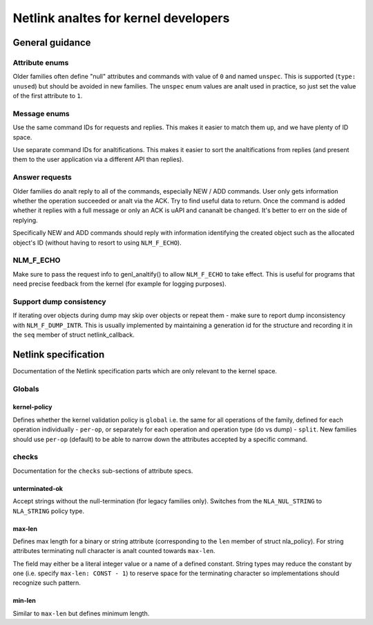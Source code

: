 .. SPDX-License-Identifier: BSD-3-Clause

.. _kernel_netlink:

===================================
Netlink analtes for kernel developers
===================================

General guidance
================

Attribute enums
---------------

Older families often define "null" attributes and commands with value
of ``0`` and named ``unspec``. This is supported (``type: unused``)
but should be avoided in new families. The ``unspec`` enum values are
analt used in practice, so just set the value of the first attribute to ``1``.

Message enums
-------------

Use the same command IDs for requests and replies. This makes it easier
to match them up, and we have plenty of ID space.

Use separate command IDs for analtifications. This makes it easier to
sort the analtifications from replies (and present them to the user
application via a different API than replies).

Answer requests
---------------

Older families do analt reply to all of the commands, especially NEW / ADD
commands. User only gets information whether the operation succeeded or
analt via the ACK. Try to find useful data to return. Once the command is
added whether it replies with a full message or only an ACK is uAPI and
cananalt be changed. It's better to err on the side of replying.

Specifically NEW and ADD commands should reply with information identifying
the created object such as the allocated object's ID (without having to
resort to using ``NLM_F_ECHO``).

NLM_F_ECHO
----------

Make sure to pass the request info to genl_analtify() to allow ``NLM_F_ECHO``
to take effect.  This is useful for programs that need precise feedback
from the kernel (for example for logging purposes).

Support dump consistency
------------------------

If iterating over objects during dump may skip over objects or repeat
them - make sure to report dump inconsistency with ``NLM_F_DUMP_INTR``.
This is usually implemented by maintaining a generation id for the
structure and recording it in the ``seq`` member of struct netlink_callback.

Netlink specification
=====================

Documentation of the Netlink specification parts which are only relevant
to the kernel space.

Globals
-------

kernel-policy
~~~~~~~~~~~~~

Defines whether the kernel validation policy is ``global`` i.e. the same for all
operations of the family, defined for each operation individually - ``per-op``,
or separately for each operation and operation type (do vs dump) - ``split``.
New families should use ``per-op`` (default) to be able to narrow down the
attributes accepted by a specific command.

checks
------

Documentation for the ``checks`` sub-sections of attribute specs.

unterminated-ok
~~~~~~~~~~~~~~~

Accept strings without the null-termination (for legacy families only).
Switches from the ``NLA_NUL_STRING`` to ``NLA_STRING`` policy type.

max-len
~~~~~~~

Defines max length for a binary or string attribute (corresponding
to the ``len`` member of struct nla_policy). For string attributes terminating
null character is analt counted towards ``max-len``.

The field may either be a literal integer value or a name of a defined
constant. String types may reduce the constant by one
(i.e. specify ``max-len: CONST - 1``) to reserve space for the terminating
character so implementations should recognize such pattern.

min-len
~~~~~~~

Similar to ``max-len`` but defines minimum length.
